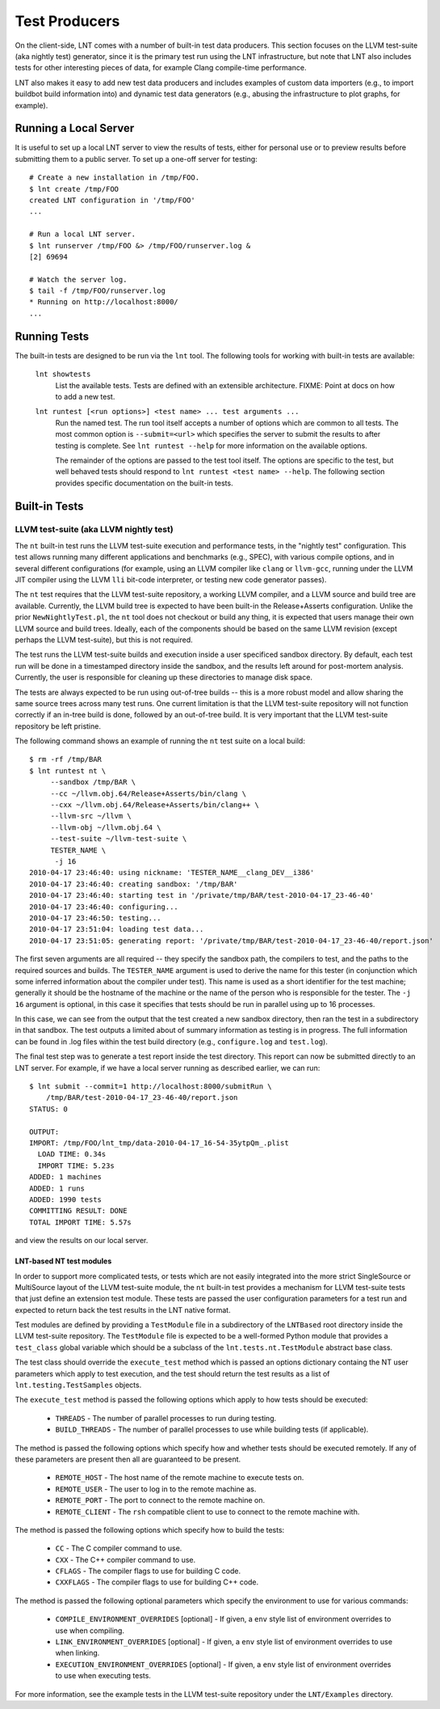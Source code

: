 .. _tests:

Test Producers
==============

On the client-side, LNT comes with a number of built-in test data producers.
This section focuses on the LLVM test-suite (aka nightly test) generator, since
it is the primary test run using the LNT infrastructure, but note that LNT also
includes tests for other interesting pieces of data, for example Clang
compile-time performance.

LNT also makes it easy to add new test data producers and includes examples of
custom data importers (e.g., to import buildbot build information into) and
dynamic test data generators (e.g., abusing the infrastructure to plot graphs,
for example).

Running a Local Server
----------------------

It is useful to set up a local LNT server to view the results of tests, either
for personal use or to preview results before submitting them to a public
server. To set up a one-off server for testing::

  # Create a new installation in /tmp/FOO.
  $ lnt create /tmp/FOO
  created LNT configuration in '/tmp/FOO'
  ...

  # Run a local LNT server.
  $ lnt runserver /tmp/FOO &> /tmp/FOO/runserver.log &
  [2] 69694

  # Watch the server log.
  $ tail -f /tmp/FOO/runserver.log
  * Running on http://localhost:8000/
  ...

Running Tests
-------------

The built-in tests are designed to be run via the ``lnt`` tool. The
following tools for working with built-in tests are available:

  ``lnt showtests``
    List the available tests.  Tests are defined with an extensible
    architecture. FIXME: Point at docs on how to add a new test.

  ``lnt runtest [<run options>] <test name> ... test arguments ...``
    Run the named test. The run tool itself accepts a number of options which
    are common to all tests. The most common option is ``--submit=<url>`` which
    specifies the server to submit the results to after testing is complete. See
    ``lnt runtest --help`` for more information on the available options.

    The remainder of the options are passed to the test tool itself. The options
    are specific to the test, but well behaved tests should respond to ``lnt
    runtest <test name> --help``. The following section provides specific
    documentation on the built-in tests.

Built-in Tests
--------------

LLVM test-suite (aka LLVM nightly test)
~~~~~~~~~~~~~~~~~~~~~~~~~~~~~~~~~~~~~~~

The ``nt`` built-in test runs the LLVM test-suite execution and performance
tests, in the "nightly test" configuration. This test allows running many
different applications and benchmarks (e.g., SPEC), with various compile
options, and in several different configurations (for example, using an LLVM
compiler like ``clang`` or ``llvm-gcc``, running under the LLVM JIT compiler
using the LLVM ``lli`` bit-code interpreter, or testing new code generator
passes).

The ``nt`` test requires that the LLVM test-suite repository, a working LLVM
compiler, and a LLVM source and build tree are available. Currently, the LLVM
build tree is expected to have been built-in the Release+Asserts configuration.
Unlike the prior ``NewNightlyTest.pl``, the ``nt`` tool does not checkout or build
any thing, it is expected that users manage their own LLVM source and build
trees. Ideally, each of the components should be based on the same LLVM revision
(except perhaps the LLVM test-suite), but this is not required.

The test runs the LLVM test-suite builds and execution inside a user specificed
sandbox directory. By default, each test run will be done in a timestamped
directory inside the sandbox, and the results left around for post-mortem
analysis. Currently, the user is responsible for cleaning up these directories
to manage disk space.

The tests are always expected to be run using out-of-tree builds -- this is a
more robust model and allow sharing the same source trees across many test
runs. One current limitation is that the LLVM test-suite repository will not
function correctly if an in-tree build is done, followed by an out-of-tree
build. It is very important that the LLVM test-suite repository be left
pristine.

The following command shows an example of running the ``nt`` test suite on a
local build::

  $ rm -rf /tmp/BAR
  $ lnt runtest nt \
       --sandbox /tmp/BAR \
       --cc ~/llvm.obj.64/Release+Asserts/bin/clang \
       --cxx ~/llvm.obj.64/Release+Asserts/bin/clang++ \
       --llvm-src ~/llvm \
       --llvm-obj ~/llvm.obj.64 \
       --test-suite ~/llvm-test-suite \
       TESTER_NAME \
        -j 16
  2010-04-17 23:46:40: using nickname: 'TESTER_NAME__clang_DEV__i386'
  2010-04-17 23:46:40: creating sandbox: '/tmp/BAR'
  2010-04-17 23:46:40: starting test in '/private/tmp/BAR/test-2010-04-17_23-46-40'
  2010-04-17 23:46:40: configuring...
  2010-04-17 23:46:50: testing...
  2010-04-17 23:51:04: loading test data...
  2010-04-17 23:51:05: generating report: '/private/tmp/BAR/test-2010-04-17_23-46-40/report.json'

The first seven arguments are all required -- they specify the sandbox path, the
compilers to test, and the paths to the required sources and builds. The
``TESTER_NAME`` argument is used to derive the name for this tester (in
conjunction which some inferred information about the compiler under test). This
name is used as a short identifier for the test machine; generally it should be
the hostname of the machine or the name of the person who is responsible for the
tester. The ``-j 16`` argument is optional, in this case it specifies that tests
should be run in parallel using up to 16 processes.

In this case, we can see from the output that the test created a new sandbox
directory, then ran the test in a subdirectory in that sandbox. The test outputs
a limited about of summary information as testing is in progress. The full
information can be found in .log files within the test build directory (e.g.,
``configure.log`` and ``test.log``).

The final test step was to generate a test report inside the test
directory. This report can now be submitted directly to an LNT server. For
example, if we have a local server running as described earlier, we can run::

  $ lnt submit --commit=1 http://localhost:8000/submitRun \
      /tmp/BAR/test-2010-04-17_23-46-40/report.json
  STATUS: 0

  OUTPUT:
  IMPORT: /tmp/FOO/lnt_tmp/data-2010-04-17_16-54-35ytpQm_.plist
    LOAD TIME: 0.34s
    IMPORT TIME: 5.23s
  ADDED: 1 machines
  ADDED: 1 runs
  ADDED: 1990 tests
  COMMITTING RESULT: DONE
  TOTAL IMPORT TIME: 5.57s

and view the results on our local server.

LNT-based NT test modules
+++++++++++++++++++++++++

In order to support more complicated tests, or tests which are not easily
integrated into the more strict SingleSource or MultiSource layout of the LLVM
test-suite module, the ``nt`` built-in test provides a mechanism for LLVM
test-suite tests that just define an extension test module. These tests are
passed the user configuration parameters for a test run and expected to return
back the test results in the LNT native format.

Test modules are defined by providing a ``TestModule`` file in a subdirectory of
the ``LNTBased`` root directory inside the LLVM test-suite repository. The
``TestModule`` file is expected to be a well-formed Python module that provides
a ``test_class`` global variable which should be a subclass of the
``lnt.tests.nt.TestModule`` abstract base class.

The test class should override the ``execute_test`` method which is passed an
options dictionary containg the NT user parameters which apply to test
execution, and the test should return the test results as a list of
``lnt.testing.TestSamples`` objects.

The ``execute_test`` method is passed the following options which apply to how
tests should be executed:

  * ``THREADS`` - The number of parallel processes to run during testing.

  * ``BUILD_THREADS`` - The number of parallel processes to use while building
    tests (if applicable).

The method is passed the following options which specify how and whether tests
should be executed remotely. If any of these parameters are present then all are
guaranteed to be present.

 * ``REMOTE_HOST`` - The host name of the remote machine to execute tests on.

 * ``REMOTE_USER`` - The user to log in to the remote machine as.

 * ``REMOTE_PORT`` - The port to connect to the remote machine on.

 * ``REMOTE_CLIENT`` - The ``rsh`` compatible client to use to connect to the
   remote machine with.

The method is passed the following options which specify how to build the tests:

 * ``CC`` - The C compiler command to use.

 * ``CXX`` - The C++ compiler command to use.

 * ``CFLAGS`` - The compiler flags to use for building C code.

 * ``CXXFLAGS`` - The compiler flags to use for building C++ code.

The method is passed the following optional parameters which specify the
environment to use for various commands:

 * ``COMPILE_ENVIRONMENT_OVERRIDES`` [optional] - If given, a ``env`` style list
   of environment overrides to use when compiling.

 * ``LINK_ENVIRONMENT_OVERRIDES`` [optional] - If given, a ``env`` style list of
   environment overrides to use when linking.

 * ``EXECUTION_ENVIRONMENT_OVERRIDES`` [optional] - If given, a ``env`` style list of
   environment overrides to use when executing tests.

For more information, see the example tests in the LLVM test-suite repository
under the ``LNT/Examples`` directory.
